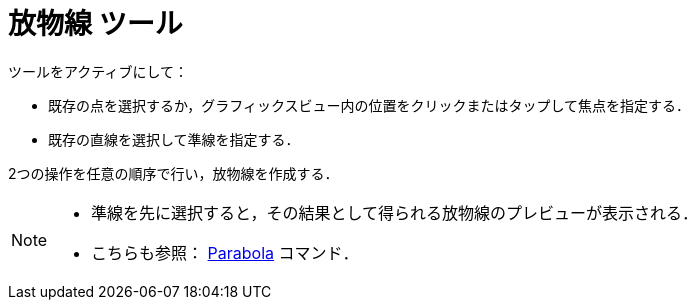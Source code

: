 = 放物線 ツール
:page-en: tools/Parabola
ifdef::env-github[:imagesdir: /ja/modules/ROOT/assets/images]

ツールをアクティブにして：

* 既存の点を選択するか，グラフィックスビュー内の位置をクリックまたはタップして焦点を指定する．
* 既存の直線を選択して準線を指定する． 

2つの操作を任意の順序で行い，放物線を作成する．

[NOTE]
====

* 準線を先に選択すると，その結果として得られる放物線のプレビューが表示される．
* こちらも参照： xref:/commands/Parabola.adoc[Parabola] コマンド．

====
